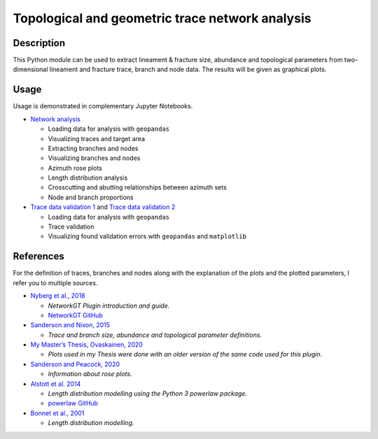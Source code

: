 Topological and geometric trace network analysis
================================================

Description
-----------

This Python module can be used to extract lineament & fracture size,
abundance and topological parameters from two-dimensional lineament and
fracture trace, branch and node data. The results will be given as
graphical plots.

Usage
-----

Usage is demonstrated in complementary Jupyter Notebooks.

-  `Network analysis <../notebooks/fractopo_network_1>`__

   -  Loading data for analysis with ``geopandas``
   -  Visualizing traces and target area
   -  Extracting branches and nodes
   -  Visualizing branches and nodes
   -  Azimuth rose plots
   -  Length distribution analysis
   -  Crosscutting and abutting relationships between azimuth sets
   -  Node and branch proportions

-  `Trace data validation 1 <../notebooks/fractopo_validation_1>`__ and
   `Trace data validation 2 <../notebooks/fractopo_validation_2>`__

   -  Loading data for analysis with ``geopandas``
   -  Trace validation
   -  Visualizing found validation errors with ``geopandas`` and
      ``matplotlib``

References
----------

For the definition of traces, branches and nodes along with the
explanation of the plots and the plotted parameters, I refer you to
multiple sources.

-  `Nyberg et al.,
   2018 <https://pubs.geoscienceworld.org/gsa/geosphere/article/531129/networkgt-a-gis-tool-for-geometric-and-topological>`__

   -  *NetworkGT Plugin introduction and guide.*
   -  `NetworkGT GitHub <https://github.com/BjornNyberg/NetworkGT>`__

-  `Sanderson and Nixon,
   2015 <https://www.sciencedirect.com/science/article/pii/S0191814115000152>`__

   -  *Trace and branch size, abundance and topological parameter
      definitions.*

-  `My Master’s Thesis, Ovaskainen,
   2020 <http://urn.fi/URN:NBN:fi-fe202003259211>`__

   -  *Plots used in my Thesis were done with an older version of the
      same code used for this plugin.*

-  `Sanderson and Peacock,
   2020 <https://www.sciencedirect.com/science/article/abs/pii/S001282521930594X>`__

   -  *Information about rose plots.*

-  `Alstott et al.
   2014 <https://journals.plos.org/plosone/article?id=10.1371/journal.pone.0085777>`__

   -  *Length distribution modelling using the Python 3 powerlaw
      package.*
   -  `powerlaw GitHub <https://github.com/jeffalstott/powerlaw>`__

-  `Bonnet et al.,
   2001 <https://agupubs.onlinelibrary.wiley.com/doi/abs/10.1029/1999RG000074>`__

   -  *Length distribution modelling.*
